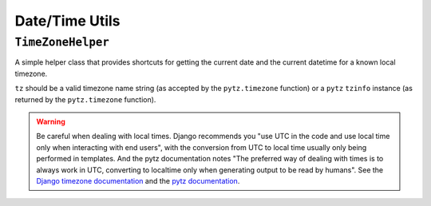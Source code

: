 ===============
Date/Time Utils
===============

.. module:: djem.utils.dt

``TimeZoneHelper``
==================

.. class:: TimeZoneHelper(tz)

    .. versionadded:: 0.3

    A simple helper class that provides shortcuts for getting the current date and the current datetime for a known local timezone.

    ``tz`` should be a valid timezone name string (as accepted by the ``pytz.timezone`` function) or a ``pytz`` ``tzinfo`` instance (as returned by the ``pytz.timezone`` function).

    .. attribute:: tz

        The ``pytz`` ``tzinfo`` instance representing the timezone used by this ``TimeZoneHelper`` instance.

    .. attribute:: name

        The name of the timezone represented by this ``TimeZoneHelper`` instance, as a string.
        Equivalent to ``tz.zone``, where ``tz`` is the :attr:`instance's tz attribute <TimeZoneHelper.tz>`.

    .. automethod:: now

    .. automethod:: today

    .. warning::

        Be careful when dealing with local times. Django recommends you "use UTC in the code and use local time only when interacting with end users", with the conversion from UTC to local time usually only being performed in templates. And the pytz documentation notes "The preferred way of dealing with times is to always work in UTC, converting to localtime only when generating output to be read by humans". See the `Django timezone documentation <https://docs.djangoproject.com/en/stable/topics/i18n/timezones/>`_ and the `pytz documentation <http://pytz.sourceforge.net/>`_.
